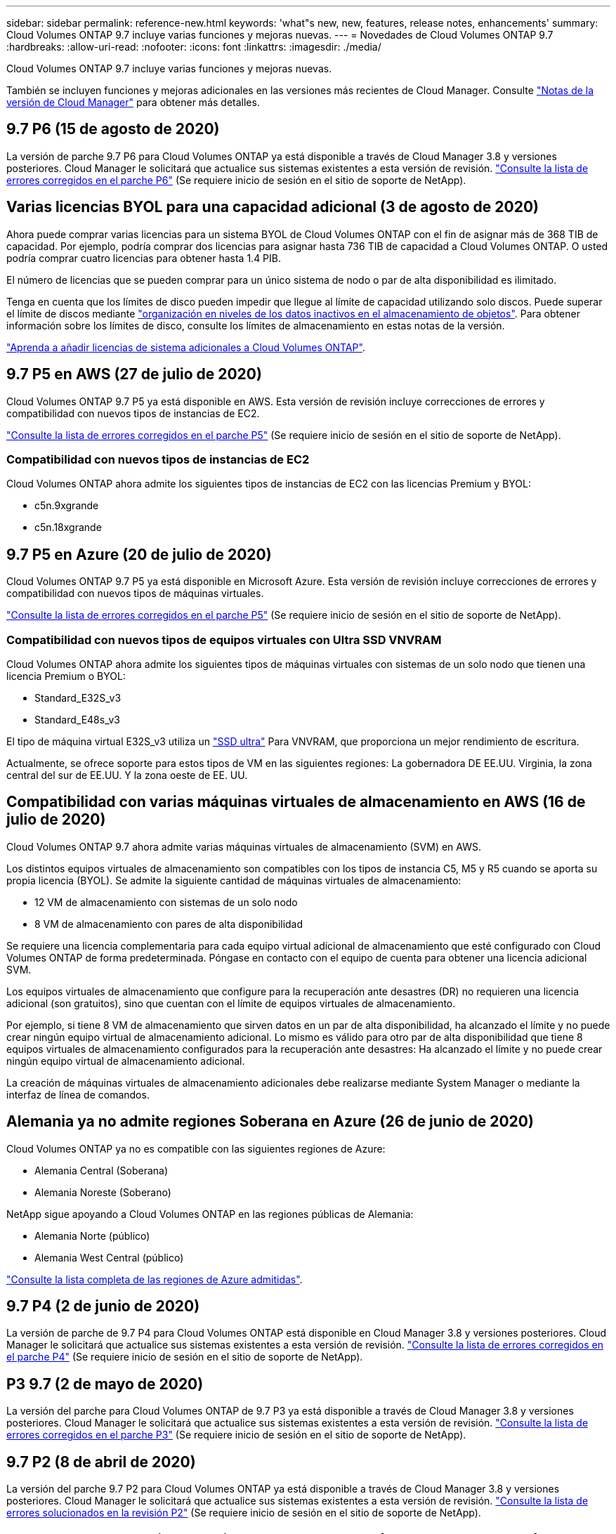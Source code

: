 ---
sidebar: sidebar 
permalink: reference-new.html 
keywords: 'what"s new, new, features, release notes, enhancements' 
summary: Cloud Volumes ONTAP 9.7 incluye varias funciones y mejoras nuevas. 
---
= Novedades de Cloud Volumes ONTAP 9.7
:hardbreaks:
:allow-uri-read: 
:nofooter: 
:icons: font
:linkattrs: 
:imagesdir: ./media/


[role="lead"]
Cloud Volumes ONTAP 9.7 incluye varias funciones y mejoras nuevas.

También se incluyen funciones y mejoras adicionales en las versiones más recientes de Cloud Manager. Consulte https://docs.netapp.com/us-en/cloud-manager-cloud-volumes-ontap/whats-new.html["Notas de la versión de Cloud Manager"^] para obtener más detalles.



== 9.7 P6 (15 de agosto de 2020)

La versión de parche 9.7 P6 para Cloud Volumes ONTAP ya está disponible a través de Cloud Manager 3.8 y versiones posteriores. Cloud Manager le solicitará que actualice sus sistemas existentes a esta versión de revisión. https://mysupport.netapp.com/site/products/all/details/cloud-volumes-ontap/downloads-tab/download/62632/9.7P6["Consulte la lista de errores corregidos en el parche P6"^] (Se requiere inicio de sesión en el sitio de soporte de NetApp).



== Varias licencias BYOL para una capacidad adicional (3 de agosto de 2020)

Ahora puede comprar varias licencias para un sistema BYOL de Cloud Volumes ONTAP con el fin de asignar más de 368 TIB de capacidad. Por ejemplo, podría comprar dos licencias para asignar hasta 736 TIB de capacidad a Cloud Volumes ONTAP. O usted podría comprar cuatro licencias para obtener hasta 1.4 PIB.

El número de licencias que se pueden comprar para un único sistema de nodo o par de alta disponibilidad es ilimitado.

Tenga en cuenta que los límites de disco pueden impedir que llegue al límite de capacidad utilizando solo discos. Puede superar el límite de discos mediante https://docs.netapp.com/us-en/cloud-manager-cloud-volumes-ontap/concept-data-tiering.html["organización en niveles de los datos inactivos en el almacenamiento de objetos"^]. Para obtener información sobre los límites de disco, consulte los límites de almacenamiento en estas notas de la versión.

https://docs.netapp.com/us-en/cloud-manager-cloud-volumes-ontap/task-manage-node-licenses.html["Aprenda a añadir licencias de sistema adicionales a Cloud Volumes ONTAP"^].



== 9.7 P5 en AWS (27 de julio de 2020)

Cloud Volumes ONTAP 9.7 P5 ya está disponible en AWS. Esta versión de revisión incluye correcciones de errores y compatibilidad con nuevos tipos de instancias de EC2.

https://mysupport.netapp.com/site/products/all/details/cloud-volumes-ontap/downloads-tab/download/62632/9.7P5["Consulte la lista de errores corregidos en el parche P5"^] (Se requiere inicio de sesión en el sitio de soporte de NetApp).



=== Compatibilidad con nuevos tipos de instancias de EC2

Cloud Volumes ONTAP ahora admite los siguientes tipos de instancias de EC2 con las licencias Premium y BYOL:

* c5n.9xgrande
* c5n.18xgrande




== 9.7 P5 en Azure (20 de julio de 2020)

Cloud Volumes ONTAP 9.7 P5 ya está disponible en Microsoft Azure. Esta versión de revisión incluye correcciones de errores y compatibilidad con nuevos tipos de máquinas virtuales.

https://mysupport.netapp.com/site/products/all/details/cloud-volumes-ontap/downloads-tab/download/62632/9.7P5["Consulte la lista de errores corregidos en el parche P5"^] (Se requiere inicio de sesión en el sitio de soporte de NetApp).



=== Compatibilidad con nuevos tipos de equipos virtuales con Ultra SSD VNVRAM

Cloud Volumes ONTAP ahora admite los siguientes tipos de máquinas virtuales con sistemas de un solo nodo que tienen una licencia Premium o BYOL:

* Standard_E32S_v3
* Standard_E48s_v3


El tipo de máquina virtual E32S_v3 utiliza un https://docs.microsoft.com/en-us/azure/virtual-machines/windows/disks-enable-ultra-ssd["SSD ultra"^] Para VNVRAM, que proporciona un mejor rendimiento de escritura.

Actualmente, se ofrece soporte para estos tipos de VM en las siguientes regiones: La gobernadora DE EE.UU. Virginia, la zona central del sur de EE.UU. Y la zona oeste de EE. UU.



== Compatibilidad con varias máquinas virtuales de almacenamiento en AWS (16 de julio de 2020)

Cloud Volumes ONTAP 9.7 ahora admite varias máquinas virtuales de almacenamiento (SVM) en AWS.

Los distintos equipos virtuales de almacenamiento son compatibles con los tipos de instancia C5, M5 y R5 cuando se aporta su propia licencia (BYOL). Se admite la siguiente cantidad de máquinas virtuales de almacenamiento:

* 12 VM de almacenamiento con sistemas de un solo nodo
* 8 VM de almacenamiento con pares de alta disponibilidad


Se requiere una licencia complementaria para cada equipo virtual adicional de almacenamiento que esté configurado con Cloud Volumes ONTAP de forma predeterminada. Póngase en contacto con el equipo de cuenta para obtener una licencia adicional SVM.

Los equipos virtuales de almacenamiento que configure para la recuperación ante desastres (DR) no requieren una licencia adicional (son gratuitos), sino que cuentan con el límite de equipos virtuales de almacenamiento.

Por ejemplo, si tiene 8 VM de almacenamiento que sirven datos en un par de alta disponibilidad, ha alcanzado el límite y no puede crear ningún equipo virtual de almacenamiento adicional. Lo mismo es válido para otro par de alta disponibilidad que tiene 8 equipos virtuales de almacenamiento configurados para la recuperación ante desastres: Ha alcanzado el límite y no puede crear ningún equipo virtual de almacenamiento adicional.

La creación de máquinas virtuales de almacenamiento adicionales debe realizarse mediante System Manager o mediante la interfaz de línea de comandos.



== Alemania ya no admite regiones Soberana en Azure (26 de junio de 2020)

Cloud Volumes ONTAP ya no es compatible con las siguientes regiones de Azure:

* Alemania Central (Soberana)
* Alemania Noreste (Soberano)


NetApp sigue apoyando a Cloud Volumes ONTAP en las regiones públicas de Alemania:

* Alemania Norte (público)
* Alemania West Central (público)


https://cloud.netapp.com/cloud-volumes-global-regions["Consulte la lista completa de las regiones de Azure admitidas"^].



== 9.7 P4 (2 de junio de 2020)

La versión de parche de 9.7 P4 para Cloud Volumes ONTAP está disponible en Cloud Manager 3.8 y versiones posteriores. Cloud Manager le solicitará que actualice sus sistemas existentes a esta versión de revisión. https://mysupport.netapp.com/site/products/all/details/cloud-volumes-ontap/downloads-tab/download/62632/9.7P4["Consulte la lista de errores corregidos en el parche P4"^] (Se requiere inicio de sesión en el sitio de soporte de NetApp).



== P3 9.7 (2 de mayo de 2020)

La versión del parche para Cloud Volumes ONTAP de 9.7 P3 ya está disponible a través de Cloud Manager 3.8 y versiones posteriores. Cloud Manager le solicitará que actualice sus sistemas existentes a esta versión de revisión. https://mysupport.netapp.com/site/products/all/details/cloud-volumes-ontap/downloads-tab/download/62632/9.7P3["Consulte la lista de errores corregidos en el parche P3"^] (Se requiere inicio de sesión en el sitio de soporte de NetApp).



== 9.7 P2 (8 de abril de 2020)

La versión del parche 9.7 P2 para Cloud Volumes ONTAP ya está disponible a través de Cloud Manager 3.8 y versiones posteriores. Cloud Manager le solicitará que actualice sus sistemas existentes a esta versión de revisión. https://mysupport.netapp.com/site/products/all/details/cloud-volumes-ontap/downloads-tab/download/62632/9.7P2["Consulte la lista de errores solucionados en la revisión P2"^] (Se requiere inicio de sesión en el sitio de soporte de NetApp).



== Aumento de la capacidad de disco en Google Cloud (13 de marzo de 2020)

Ahora puede adjuntar hasta 256 TIB de discos persistentes a Cloud Volumes ONTAP utilizando las licencias Premium o BYOL de Google Cloud. Esto supone un aumento de 64 TB.

Al igual que antes, puede alcanzar la capacidad máxima de sistema de 368 TIB para sistemas Premium y BYOL, combinando discos persistentes con organización de datos en niveles en el almacenamiento de objetos.

El número máximo de discos de datos por sistema también ha aumentado a 124 discos.

* link:reference-configs-gcp.html["Obtenga más información sobre las configuraciones compatibles para Cloud Volumes ONTAP en Google Cloud"]
* link:reference-limits-gcp.html["Revise los límites de almacenamiento en Google Cloud"]




== 9.7 P1 (6 de marzo de 2020)

La versión de revisión P1 9.7 para Cloud Volumes ONTAP ya está disponible a través de Cloud Manager 3.8 y versiones posteriores. Cloud Manager le solicitará que actualice sus sistemas existentes a esta versión de revisión. https://mysupport.netapp.com/site/products/all/details/cloud-volumes-ontap/downloads-tab/download/62632/9.7P1["Consulte la lista de errores solucionados en la revisión P1"^] (Se requiere inicio de sesión en el sitio de soporte de NetApp).



== Actualizaciones de AWS (16 de febrero de 2020)

Hemos introducido compatibilidad con nuevas instancias EC2 y un cambio en el número de discos de datos compatibles.



=== Compatibilidad con nuevas instancias

Ahora Cloud Volumes ONTAP 9.7 admite varios tipos de instancias nuevas de EC2 con una licencia Premium o BYOL:

* c5.9xlarge
* c5d.18xlarge hacia 1
* m5d.8xgrande hacia 1
* m5d.12xlarge hacia 1
* m5.16xlarge
* r5.8xlarge
* r5.12xlarge hacia 2


Estos tipos de instancias incluyen almacenamiento NVMe local, que Cloud Volumes ONTAP utiliza como _Flash Cache_. https://docs.netapp.com/us-en/cloud-manager-cloud-volumes-ontap/concept-flash-cache.html["Leer más"^].

Este 2 el tipo de instancia r5.12xLarge tiene una limitación conocida con compatibilidad. Si un nodo se reinicia de forma inesperada debido a una caída de alarma, es posible que el sistema no recopile los archivos de núcleo utilizados para solucionar los problemas y raíz provocando el problema. El cliente acepta los riesgos y los términos de soporte limitados y asume toda responsabilidad de soporte si se produce esta condición.

https://aws.amazon.com/ec2/instance-types/["Obtenga más información acerca de estos tipos de instancias EC2"^].

link:reference-configs-aws.html["Obtenga más información acerca de las 9.7 configuraciones admitidas en AWS"].



=== Discos de datos compatibles

Ahora se admite un disco de datos menos para las instancias c5, m5 y r5. Para sistemas de un solo nodo, se admiten 22 discos de datos. Para pares de alta disponibilidad, se admiten 19 discos de datos por nodo.

link:reference-limits-aws.html["Más información acerca de los límites de almacenamiento en AWS"].



== Compatibilidad con DS15_v2 en Azure (12 de febrero de 2020)

Ahora Cloud Volumes ONTAP es compatible con el tipo de máquina virtual DS15_v2 en Azure, tanto en sistemas de nodo único como en pares de alta disponibilidad.

https://docs.microsoft.com/en-us/azure/virtual-machines/linux/sizes-memory#dsv2-series-11-15["Más información sobre la serie DSv2"^].

link:reference-configs-azure.html["Obtenga más información acerca de las configuraciones compatibles de 9.7 en Azure"].



== 9.7 GA (10 de febrero de 2020)

La versión de disponibilidad general (GA) de Cloud Volumes ONTAP 9.7 ya está disponible en AWS y Google Cloud. La versión de GA incluye correcciones de errores. Cloud Manager le solicitará que actualice sus sistemas existentes a esta versión.



== 9.7 D1 para Azure (29 de enero de 2020)

Cloud Volumes ONTAP 9.7 D1 ya está disponible en Microsoft Azure.

Descubrimos un problema con Cloud Volumes ONTAP 9.7 y versiones anteriores, donde es posible que Cloud Volumes ONTAP no se inicie correctamente en situaciones en las que se reinicia la máquina virtual de Azure.

Este problema se soluciona en 9.7 D1 (y posterior). Le recomendamos que actualice a la última versión de Cloud Volumes ONTAP, Lo antes posible..

Si tiene alguna pregunta, póngase en contacto con nosotros a través del chat en el producto o en https://www.netapp.com/us/contact-us/support.aspx[].



== 9.7 RC1 (16 de diciembre de 2019)

Cloud Volumes ONTAP 9.7 RC1 ya está disponible en AWS, Azure y Google Cloud Platform. Además de las funciones incluidas con https://library.netapp.com/ecm/ecm_download_file/ECMLP2492508["ONTAP 9.7"^], Esta versión de Cloud Volumes ONTAP incluye lo siguiente:

* <<Compatibilidad con Flash Cache en Azure>>
* <<Corrección de eventos de desconexión de NIC de Azure>>




=== Compatibilidad con Flash Cache en Azure

Cloud Volumes ONTAP ahora admite el tipo de máquina virtual Standard_L8S_v2 con sistemas BYOL de un solo nodo en Azure. Este tipo de máquina virtual incluye almacenamiento NVMe local, que Cloud Volumes ONTAP utiliza como _Flash Cache_.

Flash Cache acelera el acceso a los datos mediante el almacenamiento en caché inteligente en tiempo real de datos recientes de usuarios y metadatos de NetApp. Es eficaz para cargas de trabajo de lectura intensiva aleatoria, como bases de datos, correo electrónico y servicios de archivos.

Implemente sistemas nuevos con este tipo de máquina virtual o modifique los sistemas existentes para utilizar este tipo de máquina virtual y aproveche automáticamente Flash Cache.

https://docs.netapp.com/us-en/cloud-manager-cloud-volumes-ontap/concept-flash-cache.html["Obtenga más información sobre cómo habilitar Flash Cache en Cloud Volumes ONTAP, incluida una limitación con la compresión de datos"^].



=== Corrección de eventos de desconexión de NIC de Azure

Esta versión aborda un problema con los reinicios de nodo Cloud Volumes ONTAP desde eventos de desvinculación de NIC de Azure. Cloud Volumes ONTAP tratará estos eventos con mayor dignidad y no interrumpirá el servicio. Los pares de alta disponibilidad de Cloud Volumes ONTAP seguirán realizando una secuencia de toma de control/devolución desde eventos de mantenimiento de congelación de Azure, pero no será necesario reiniciar posteriormente desde un desacoplamiento de NIC que pueda ocurrir durante este tiempo.



== Notas de actualización

* Las actualizaciones de Cloud Volumes ONTAP se deben completar desde Cloud Manager. No debe actualizar Cloud Volumes ONTAP con System Manager o CLI. Hacerlo puede afectar a la estabilidad del sistema.
* Puede actualizar a Cloud Volumes ONTAP 9.7 desde la versión 9.6. Cloud Manager le solicitará que actualice sus sistemas Cloud Volumes ONTAP 9.6 existentes a la versión 9.7.
+
http://docs.netapp.com/us-en/cloud-manager-cloud-volumes-ontap/task-updating-ontap-cloud.html["Descubra cómo actualizar cuando Cloud Manager se lo notifica"^].

* La actualización de un único sistema de nodos desconecta el sistema hasta 25 minutos, durante los cuales se interrumpe la I/O.
* Actualizar un par de alta disponibilidad no provoca interrupciones y la I/o se realiza de forma ininterrumpida. Durante este proceso de actualización no disruptiva, cada nodo se actualiza conjuntamente para seguir proporcionando I/o a los clientes.

